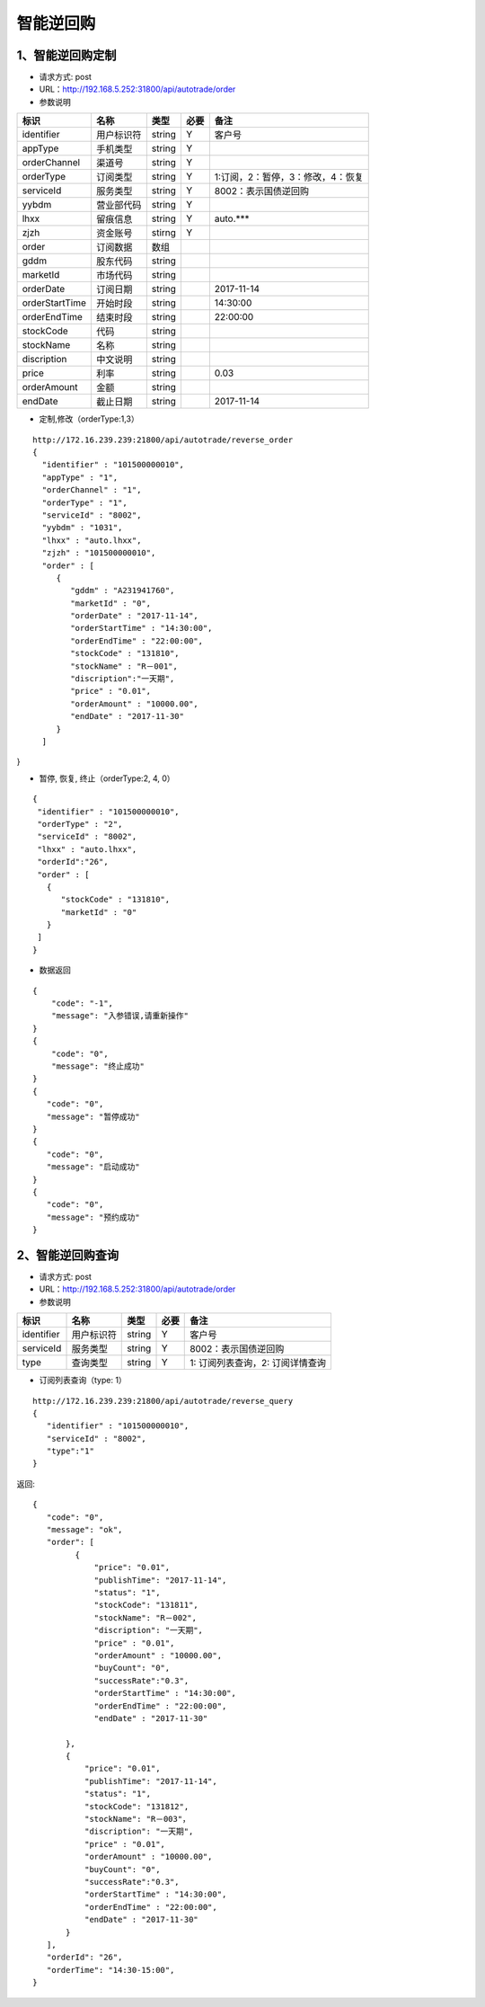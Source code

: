 =========
智能逆回购
=========

********
1、智能逆回购定制
********
* 请求方式: post
* URL：http://192.168.5.252:31800/api/autotrade/order
* 参数说明

===============  ================  ==========  =====  ===========================================
     标识              名称          类型       必要         备注
===============  ================  ==========  =====  ===========================================
identifier       用户标识符         string      Y          客户号
appType          手机类型           string      Y    
orderChannel     渠道号             string      Y
orderType        订阅类型           string      Y          1:订阅，2：暂停，3：修改，4：恢复
serviceId        服务类型           string      Y          8002：表示国债逆回购
yybdm            营业部代码         string      Y          
lhxx             留痕信息           string      Y          auto.***
zjzh             资金账号           stirng      Y
order            订阅数据           数组          
---------------  ----------------  ----------  -----  -------------------------------------------
gddm             股东代码           string
marketId         市场代码           string
orderDate        订阅日期           string                 2017-11-14
orderStartTime   开始时段           string                 14:30:00
orderEndTime     结束时段           string                 22:00:00
stockCode        代码              string                
stockName        名称              string
discription      中文说明          string
price            利率              string                  0.03
orderAmount      金额              string
endDate          截止日期           string                 2017-11-14
===============  ================  ==========  =====  ===========================================

* 定制,修改（orderType:1,3）
::
 
 http://172.16.239.239:21800/api/autotrade/reverse_order
 {
   "identifier" : "101500000010",
   "appType" : "1",
   "orderChannel" : "1",
   "orderType" : "1",
   "serviceId" : "8002",
   "yybdm" : "1031",
   "lhxx" : "auto.lhxx",
   "zjzh" : "101500000010",
   "order" : [
      {
         "gddm" : "A231941760",
         "marketId" : "0",
         "orderDate" : "2017-11-14",
         "orderStartTime" : "14:30:00",
         "orderEndTime" : "22:00:00",
         "stockCode" : "131810",
         "stockName" : "R－001",
         "discription":"一天期",
         "price" : "0.01",
         "orderAmount" : "10000.00",
         "endDate" : "2017-11-30"
      }
   ]
}

* 暂停, 恢复, 终止（orderType:2, 4, 0）
::

 {
  "identifier" : "101500000010",
  "orderType" : "2",
  "serviceId" : "8002",
  "lhxx" : "auto.lhxx",
  "orderId":"26",
  "order" : [
    {
       "stockCode" : "131810",
       "marketId" : "0"
    }
  ]
 }

* 数据返回
::

 {
     "code": "-1",
     "message": "入参错误,请重新操作"
 }
 {
     "code": "0",
     "message": "终止成功"
 }
 {
    "code": "0",
    "message": "暂停成功"
 }
 {
    "code": "0",
    "message": "启动成功"
 }
 {
    "code": "0",
    "message": "预约成功"
 }

********
2、智能逆回购查询
********
* 请求方式: post
* URL：http://192.168.5.252:31800/api/autotrade/order
* 参数说明

===============  ================  ==========  =====  ===========================================
     标识              名称          类型       必要         备注
===============  ================  ==========  =====  ===========================================
identifier       用户标识符         string      Y          客户号
serviceId        服务类型           string      Y          8002：表示国债逆回购
type             查询类型           string      Y          1: 订阅列表查询，2: 订阅详情查询
===============  ================  ==========  =====  ===========================================

* 订阅列表查询（type: 1）
::
 
 http://172.16.239.239:21800/api/autotrade/reverse_query
 {
    "identifier" : "101500000010",
    "serviceId" : "8002",
    "type":"1"
 }


返回::

 {
    "code": "0",
    "message": "ok",
    "order": [
          {
              "price": "0.01",
              "publishTime": "2017-11-14",
              "status": "1",
              "stockCode": "131811",
              "stockName": "R－002",
              "discription": "一天期",
              "price" : "0.01",
              "orderAmount" : "10000.00",
              "buyCount": "0",
              "successRate":"0.3",
              "orderStartTime" : "14:30:00",
              "orderEndTime" : "22:00:00",
              "endDate" : "2017-11-30"

        },
        {
            "price": "0.01",
            "publishTime": "2017-11-14",
            "status": "1",
            "stockCode": "131812",
            "stockName": "R－003"，
            "discription": "一天期",
            "price" : "0.01",
            "orderAmount" : "10000.00",
            "buyCount": "0",
            "successRate":"0.3",
            "orderStartTime" : "14:30:00",
            "orderEndTime" : "22:00:00",
            "endDate" : "2017-11-30"
        }
    ],
    "orderId": "26",
    "orderTime": "14:30-15:00",
 }






